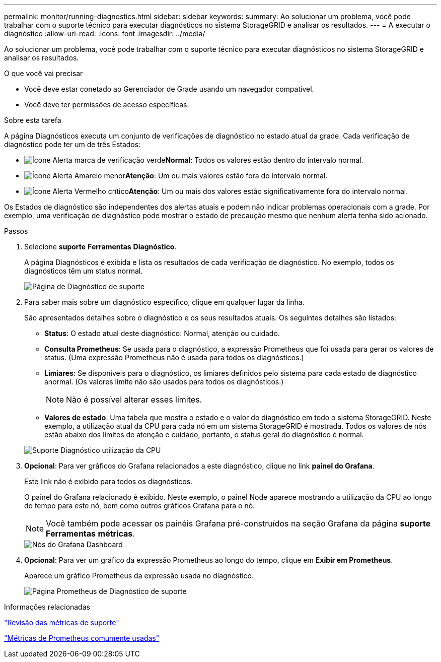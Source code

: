 ---
permalink: monitor/running-diagnostics.html 
sidebar: sidebar 
keywords:  
summary: Ao solucionar um problema, você pode trabalhar com o suporte técnico para executar diagnósticos no sistema StorageGRID e analisar os resultados. 
---
= A executar o diagnóstico
:allow-uri-read: 
:icons: font
:imagesdir: ../media/


[role="lead"]
Ao solucionar um problema, você pode trabalhar com o suporte técnico para executar diagnósticos no sistema StorageGRID e analisar os resultados.

.O que você vai precisar
* Você deve estar conetado ao Gerenciador de Grade usando um navegador compatível.
* Você deve ter permissões de acesso específicas.


.Sobre esta tarefa
A página Diagnósticos executa um conjunto de verificações de diagnóstico no estado atual da grade. Cada verificação de diagnóstico pode ter um de três Estados:

* image:../media/icon_alert_green_checkmark.png["Ícone Alerta marca de verificação verde"]*Normal*: Todos os valores estão dentro do intervalo normal.
* image:../media/icon_alert_yellow_miinor.png["Ícone Alerta Amarelo menor"]*Atenção*: Um ou mais valores estão fora do intervalo normal.
* image:../media/icon_alert_red_critical.png["Ícone Alerta Vermelho crítico"]*Atenção*: Um ou mais dos valores estão significativamente fora do intervalo normal.


Os Estados de diagnóstico são independentes dos alertas atuais e podem não indicar problemas operacionais com a grade. Por exemplo, uma verificação de diagnóstico pode mostrar o estado de precaução mesmo que nenhum alerta tenha sido acionado.

.Passos
. Selecione *suporte* *Ferramentas* *Diagnóstico*.
+
A página Diagnósticos é exibida e lista os resultados de cada verificação de diagnóstico. No exemplo, todos os diagnósticos têm um status normal.

+
image::../media/support_diagnostics_page.png[Página de Diagnóstico de suporte]

. Para saber mais sobre um diagnóstico específico, clique em qualquer lugar da linha.
+
São apresentados detalhes sobre o diagnóstico e os seus resultados atuais. Os seguintes detalhes são listados:

+
** *Status*: O estado atual deste diagnóstico: Normal, atenção ou cuidado.
** *Consulta Prometheus*: Se usada para o diagnóstico, a expressão Prometheus que foi usada para gerar os valores de status. (Uma expressão Prometheus não é usada para todos os diagnósticos.)
** *Limiares*: Se disponíveis para o diagnóstico, os limiares definidos pelo sistema para cada estado de diagnóstico anormal. (Os valores limite não são usados para todos os diagnósticos.)
+

NOTE: Não é possível alterar esses limites.

** *Valores de estado*: Uma tabela que mostra o estado e o valor do diagnóstico em todo o sistema StorageGRID. Neste exemplo, a utilização atual da CPU para cada nó em um sistema StorageGRID é mostrada. Todos os valores de nós estão abaixo dos limites de atenção e cuidado, portanto, o status geral do diagnóstico é normal.


+
image::../media/support_diagnostics_cpu_utilization.png[Suporte Diagnóstico utilização da CPU]

. *Opcional*: Para ver gráficos do Grafana relacionados a este diagnóstico, clique no link *painel do Grafana*.
+
Este link não é exibido para todos os diagnósticos.

+
O painel do Grafana relacionado é exibido. Neste exemplo, o painel Node aparece mostrando a utilização da CPU ao longo do tempo para este nó, bem como outros gráficos Grafana para o nó.

+

NOTE: Você também pode acessar os painéis Grafana pré-construídos na seção Grafana da página *suporte* *Ferramentas* *métricas*.

+
image::../media/grafana_dashboard_nodes.png[Nós do Grafana Dashboard]

. *Opcional*: Para ver um gráfico da expressão Prometheus ao longo do tempo, clique em *Exibir em Prometheus*.
+
Aparece um gráfico Prometheus da expressão usada no diagnóstico.

+
image::../media/support_diagnostics_prometheus_png.png[Página Prometheus de Diagnóstico de suporte]



.Informações relacionadas
link:reviewing-support-metrics.html["Revisão das métricas de suporte"]

link:commonly-used-prometheus-metrics.html["Métricas de Prometheus comumente usadas"]
